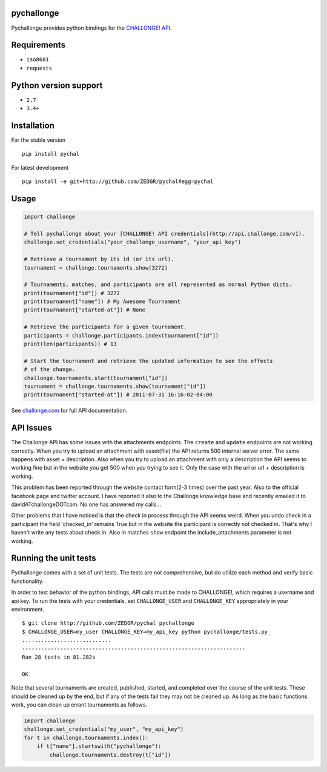 pychallonge
===========

Pychallonge provides python bindings for the
`CHALLONGE! <http://challonge.com>`__
`API <http://api.challonge.com/v1>`__.

Requirements
============

-  ``iso8601``
-  ``requests``

Python version support
======================

-  ``2.7``
-  ``3.4+``

Installation
============

For the stable version

::

    pip install pychal

For latest development

::

    pip install -e git+http://github.com/ZEDGR/pychal#egg=pychal

Usage
=====

.. code:: python

    import challonge

    # Tell pychallonge about your [CHALLONGE! API credentials](http://api.challonge.com/v1).
    challonge.set_credentials("your_challonge_username", "your_api_key")

    # Retrieve a tournament by its id (or its url).
    tournament = challonge.tournaments.show(3272)

    # Tournaments, matches, and participants are all represented as normal Python dicts.
    print(tournament["id"]) # 3272
    print(tournament["name"]) # My Awesome Tournament
    print(tournament["started-at"]) # None

    # Retrieve the participants for a given tournament.
    participants = challonge.participants.index(tournament["id"])
    print(len(participants)) # 13

    # Start the tournament and retrieve the updated information to see the effects
    # of the change.
    challonge.tournaments.start(tournament["id"])
    tournament = challonge.tournaments.show(tournament["id"])
    print(tournament["started-at"]) # 2011-07-31 16:16:02-04:00

See `challonge.com <http://api.challonge.com/v1>`__ for full API
documentation.

API Issues
==========

The Challonge API has some issues with the attachments endpoints. The
``create`` and ``update`` endpoints are not working correctly. When you
try to upload an attachment with asset(file) the API returns 500
internal server error. The same happens with asset + description. Also
when you try to upload an attachment with only a description the API
seems to working fine but in the website you get 500 when you trying to
see it. Only the case with the url or url + description is working.

This problem has been reported through the website contact form(2-3
times) over the past year. Also to the official facebook page and
twitter account. I have reported it also to the Challonge knowledge base
and recently emailed it to davidATchallongeDOTcom. No one has answered
my calls...

Other problems that I have noticed is that the check in process through
the API seems weird. When you undo check in a participant the field
'checked\_in' remains True but in the website the participant is
correctly not checked in. That's why I haven't write any tests about
check in. Also in matches ``show`` endpoint the include\_attachments
parameter is not working.

Running the unit tests
======================

Pychallonge comes with a set of unit tests. The tests are not
comprehensive, but do utilize each method and verify basic
functionality.

In order to test behavior of the python bindings, API calls must be made
to CHALLONGE!, which requires a username and api key. To run the tests
with your credentials, set ``CHALLONGE_USER`` and ``CHALLONGE_KEY``
appropriately in your environment.

::

    $ git clone http://github.com/ZEDGR/pychal pychallonge
    $ CHALLONGE_USER=my_user CHALLONGE_KEY=my_api_key python pychallonge/tests.py
    ............................
    ----------------------------------------------------------------------
    Ran 28 tests in 81.282s

    OK

Note that several tournaments are created, published, started, and
completed over the course of the unit tests. These should be cleaned up
by the end, but if any of the tests fail they may not be cleaned up. As
long as the basic functions work, you can clean up errant tournaments as
follows.

.. code:: python

       import challonge
       challonge.set_credentials("my_user", "my_api_key")
       for t in challonge.tournaments.index():
           if t["name"].startswith("pychallonge"):
               challonge.tournaments.destroy(t["id"])
